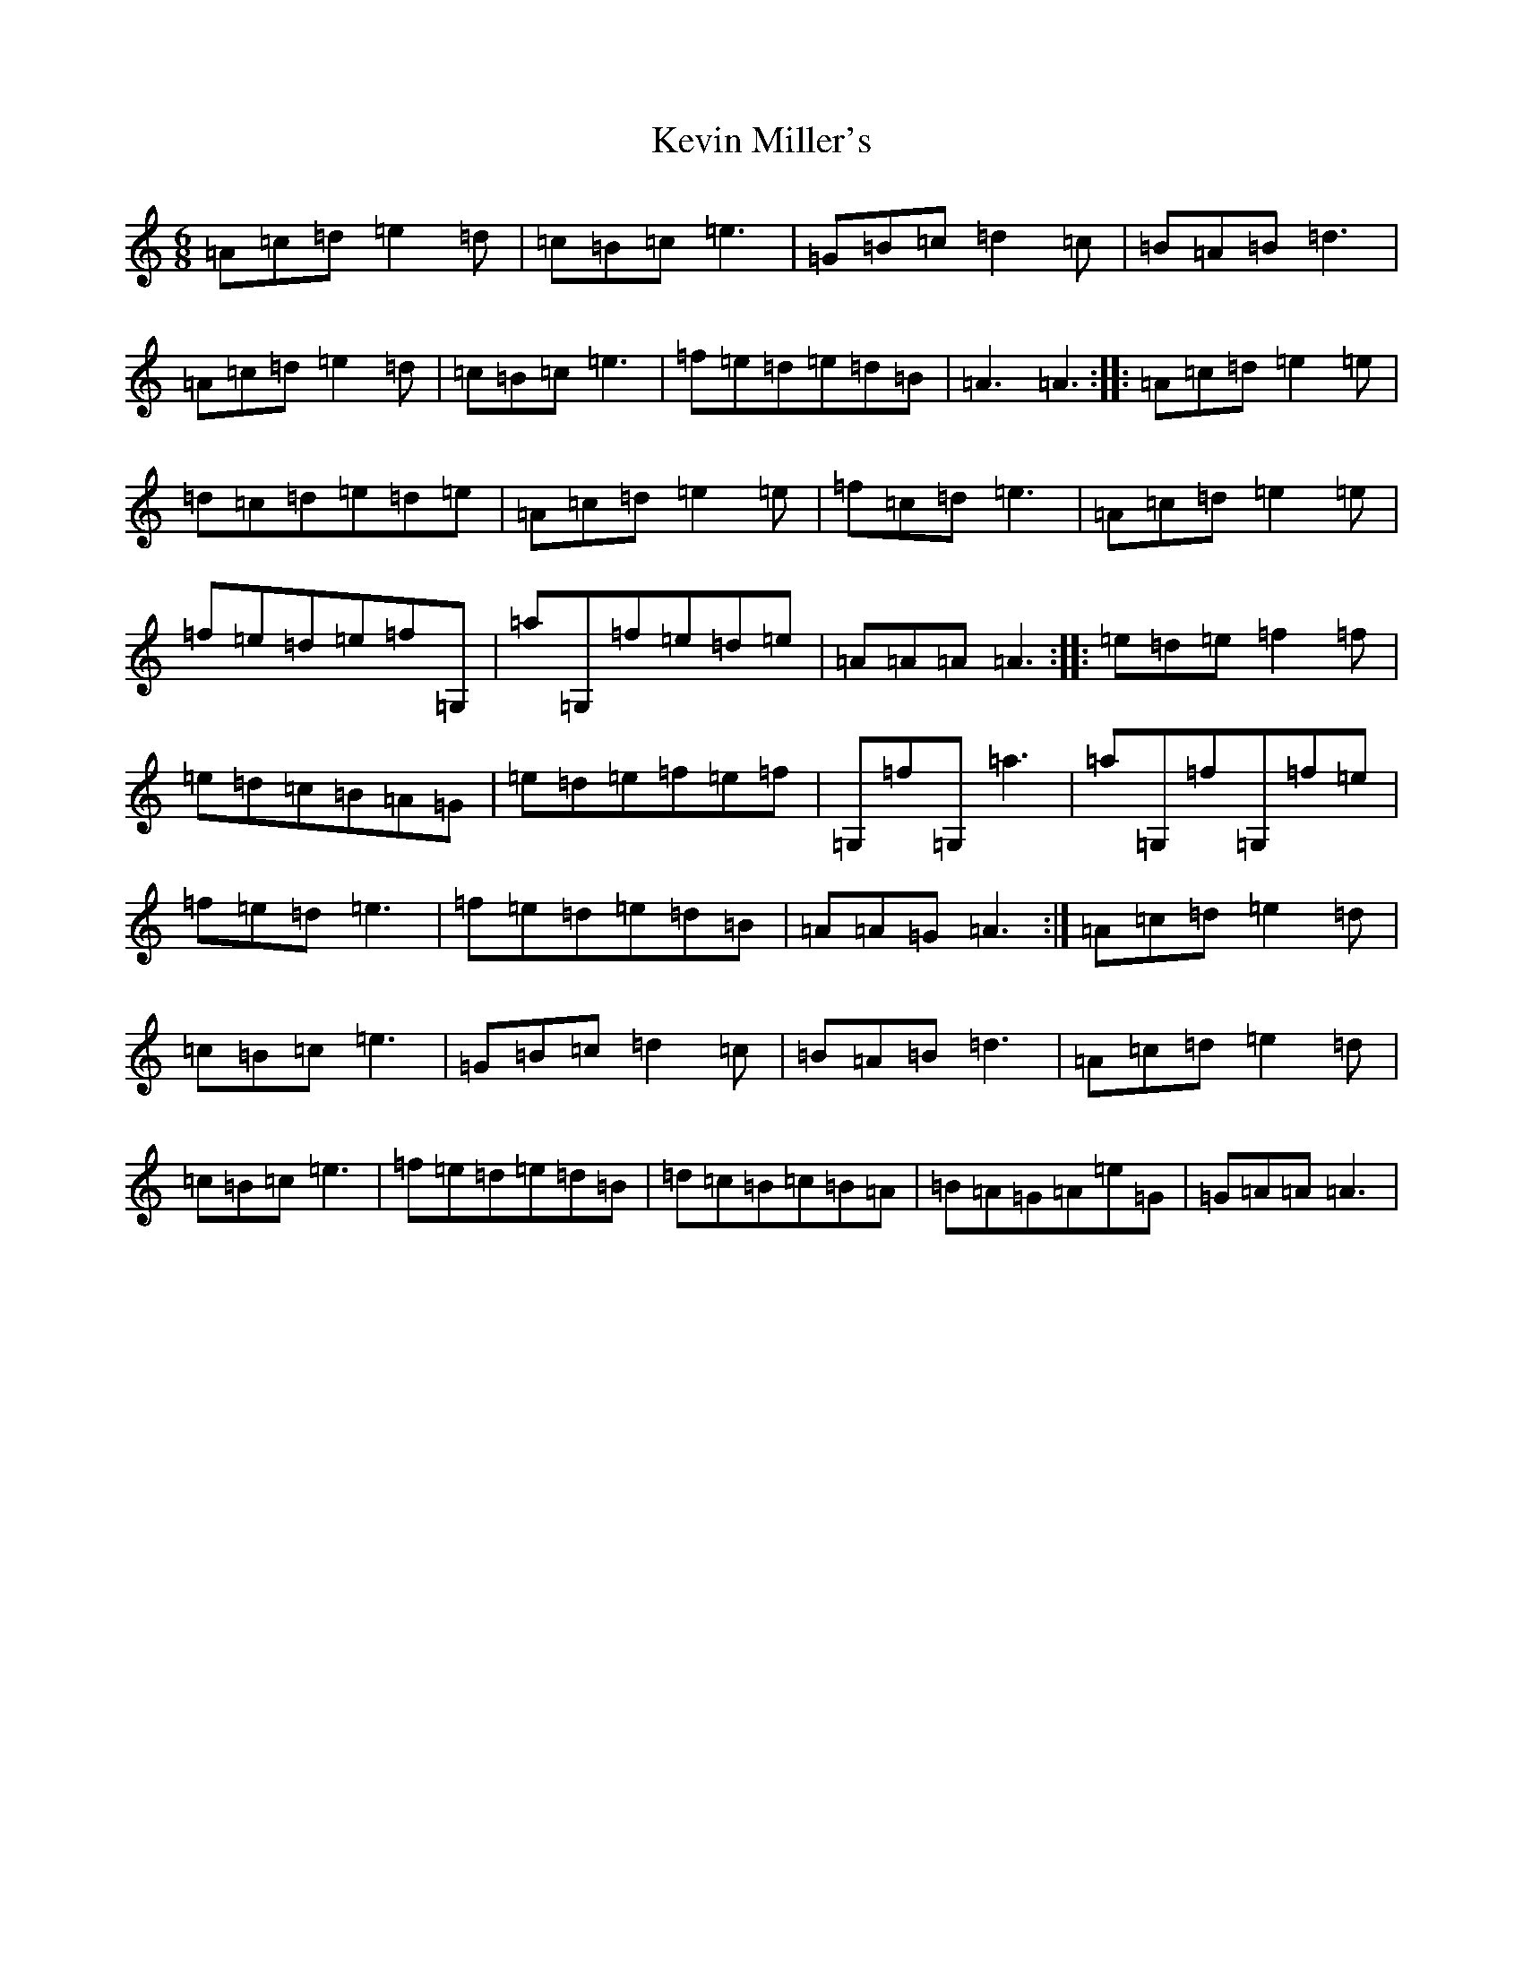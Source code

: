X: 2240
T: Kevin Miller's
S: https://thesession.org/tunes/12343#setting20573
Z: G Major
R: jig
M:6/8
L:1/8
K: C Major
=A=c=d=e2=d|=c=B=c=e3|=G=B=c=d2=c|=B=A=B=d3|=A=c=d=e2=d|=c=B=c=e3|=f=e=d=e=d=B|=A3=A3:||:=A=c=d=e2=e|=d=c=d=e=d=e|=A=c=d=e2=e|=f=c=d=e3|=A=c=d=e2=e|=f=e=d=e=f=G,|=a=G,=f=e=d=e|=A=A=A=A3:||:=e=d=e=f2=f|=e=d=c=B=A=G|=e=d=e=f=e=f|=G,=f=G,=a3|=a=G,=f=G,=f=e|=f=e=d=e3|=f=e=d=e=d=B|=A=A=G=A3:|=A=c=d=e2=d|=c=B=c=e3|=G=B=c=d2=c|=B=A=B=d3|=A=c=d=e2=d|=c=B=c=e3|=f=e=d=e=d=B|=d=c=B=c=B=A|=B=A=G=A=e=G|=G=A=A=A3|